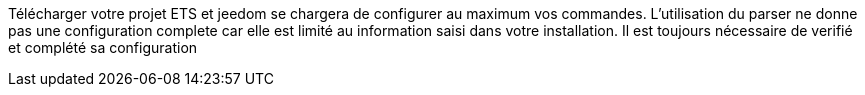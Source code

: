 Télécharger votre projet ETS et jeedom se chargera de configurer au maximum vos commandes.
L'utilisation du parser ne donne pas une configuration complete car elle est limité au information saisi dans votre installation.
Il est toujours nécessaire de verifié et complété sa configuration